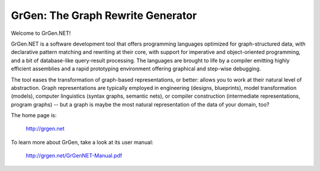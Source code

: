 ==================================
GrGen: The Graph Rewrite Generator
==================================

Welcome to GrGen.NET!

GrGen.NET is a software development tool that offers programming languages optimized for graph-structured data, with declarative pattern matching and rewriting at their core, with support for imperative and object-oriented programming, and a bit of database-like query-result processing.
The languages are brought to life by a compiler emitting highly efficient assemblies and a rapid prototyping environment offering graphical and step-wise debugging.

The tool eases the transformation of graph-based representations, or better: allows you to work at their natural level of abstraction.
Graph representations are typically employed in engineering (designs, blueprints), model transformation (models), computer linguistics (syntax graphs, semantic nets), or compiler construction (intermediate representations, program graphs) -- but a graph is maybe the most natural representation of the data of your domain, too?

The home page is: 

    http://grgen.net

To learn more about GrGen, take a look at its user manual: 

    http://grgen.net/GrGenNET-Manual.pdf

